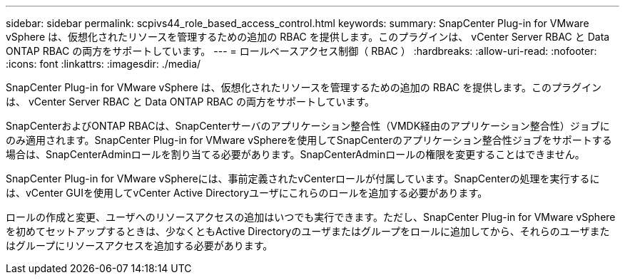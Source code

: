 ---
sidebar: sidebar 
permalink: scpivs44_role_based_access_control.html 
keywords:  
summary: SnapCenter Plug-in for VMware vSphere は、仮想化されたリソースを管理するための追加の RBAC を提供します。このプラグインは、 vCenter Server RBAC と Data ONTAP RBAC の両方をサポートしています。 
---
= ロールベースアクセス制御（ RBAC ）
:hardbreaks:
:allow-uri-read: 
:nofooter: 
:icons: font
:linkattrs: 
:imagesdir: ./media/


[role="lead"]
SnapCenter Plug-in for VMware vSphere は、仮想化されたリソースを管理するための追加の RBAC を提供します。このプラグインは、 vCenter Server RBAC と Data ONTAP RBAC の両方をサポートしています。

SnapCenterおよびONTAP RBACは、SnapCenterサーバのアプリケーション整合性（VMDK経由のアプリケーション整合性）ジョブにのみ適用されます。SnapCenter Plug-in for VMware vSphereを使用してSnapCenterのアプリケーション整合性ジョブをサポートする場合は、SnapCenterAdminロールを割り当てる必要があります。SnapCenterAdminロールの権限を変更することはできません。

SnapCenter Plug-in for VMware vSphereには、事前定義されたvCenterロールが付属しています。SnapCenterの処理を実行するには、vCenter GUIを使用してvCenter Active Directoryユーザにこれらのロールを追加する必要があります。

ロールの作成と変更、ユーザへのリソースアクセスの追加はいつでも実行できます。ただし、SnapCenter Plug-in for VMware vSphereを初めてセットアップするときは、少なくともActive Directoryのユーザまたはグループをロールに追加してから、それらのユーザまたはグループにリソースアクセスを追加する必要があります。
